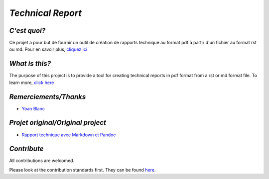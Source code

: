 `Technical Report`
------------------

.. image:: 	https://img.shields.io/travis/73VW/TechnicalReport/master.svg?style=for-the-badge
    :target: https://travis-ci.org/73VW/TechnicalReport
    :alt: Build status

.. image:: https://img.shields.io/github/license/73VW/TechnicalReport.svg?style=for-the-badge
    :target: http://doge.mit-license.org
    :alt: MIT License

.. image:: https://img.shields.io/github/issues-raw/73VW/TechnicalReport.svg?style=for-the-badge
    :target: https://github.com/73VW/TechnicalReport/issues
    :alt: Opened issues

.. image:: https://img.shields.io/github/last-commit/73VW/TechnicalReport.svg?style=for-the-badge
    :target: https://github.com/73VW/TechnicalReport/commits/master
    :alt: Last commit date

.. image:: https://img.shields.io/github/languages/top/73VW/TechnicalReport.svg?style=for-the-badge
        :target: https://github.com/73VW/TechnicalReport
        :alt: Top language

.. image:: https://img.shields.io/github/languages/count/73VW/TechnicalReport.svg?style=for-the-badge
        :target: https://github.com/73VW/TechnicalReport
        :alt: Number of languages

`C'est quoi?`
=============

Ce projet a pour but de fournir un outil de création de rapports technique au format pdf à partir d'un fichier au format rst ou md.
Pour en savoir plus, `cliquez ici`_

`What is this?`
===============

The purpose of this project is to provide a tool for creating technical reports in pdf format from a rst or md format file.
To learn more, `click here`_

`Remerciements/Thanks`
======================

- `Yoan Blanc`_

`Projet original/Original project`
==================================

- `Rapport technique avec Markdown et Pandoc`_

`Contribute`
============

All contributions are welcomed.

Please look at the contribution standards first. They can be found `here <CONTRIBUTING.md>`_.

.. _`cliquez ici`: ./TechnicalReportGenerator
.. _`click here`: ./TechnicalReportGenerator
.. _`Yoan Blanc`: https://www.github.com/greut
.. _`Rapport technique avec Markdown et Pandoc`: https://github.com/HE-Arc/rapport-technique

